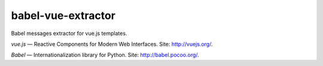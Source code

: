 babel-vue-extractor
===================

|Build Status| |Coverage Status|

Babel messages extractor for vue.js templates.

*vue.js* — Reactive Components for Modern Web Interfaces. Site:
http://vuejs.org/.

*Babel* — Internationalization library for Python. Site:
http://babel.pocoo.org/.

.. |Build Status| image:: https://travis-ci.org/nonamenix/babel-vue-extractor.svg
   :target: https://travis-ci.org/nonamenix/babel-vue-extractor
.. |Coverage Status| image:: https://coveralls.io/repos/nonamenix/babel-vue-extractor/badge.svg?branch=master&service=github
   :target: https://coveralls.io/github/nonamenix/babel-vue-extractor?branch=master